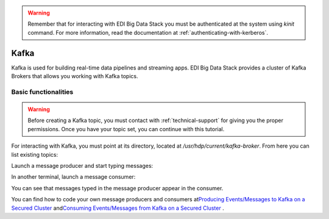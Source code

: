 .. warning::

  Remember that for interacting with EDI Big Data Stack you must be
  authenticated at the system using `kinit` command. For more information, read
  the documentation at :ref:`authenticating-with-kerberos`.

Kafka
=====

Kafka is used for building real-time data pipelines and streaming apps. EDI Big
Data Stack provides a cluster of Kafka Brokers that allows you working with
Kafka topics.

Basic functionalities
---------------------

.. warning::

  Before creating a Kafka topic, you must contact with :ref:`technical-support` for
  giving you the proper permissions. Once you have your topic set, you can
  continue with this tutorial.


For interacting with Kafka, you must point at its directory, located at
`/usr/hdp/current/kafka-broker`. From here you can list existing topics:

.. ifconfig:: releaselevel in ('dev')

  .. code-block:: console

    # cd /usr/hdp/current/kafka-broker
    # bin/kafka-topics.sh --list --zookeeper gauss.res.eng.it:2181,heidi.res.eng.it:2181,peter.res.eng.it:2181
    [...]
    <username>_yelp_business

.. ifconfig:: releaselevel in ('prod')

  .. code-block:: console

    # cd /usr/hdp/current/kafka-broker
    # bin/kafka-topics.sh --list --zookeeper <ZOOKEEPER_SERVERS>
    [...]
    <username>_yelp_business


Launch a message producer and start typing messages:

.. ifconfig:: releaselevel in ('dev')

  .. code-block:: console

    # bin/kafka-console-producer.sh --broker-list gauss.res.eng.it:6667 --security-protocol SASL_PLAINTEXT --topic <username>_test
    Hi!
    How are you?

.. ifconfig:: releaselevel in ('prod')

  .. code-block:: console

    # bin/kafka-console-producer.sh --broker-list <KAFKA_BROKERS> --security-protocol SASL_PLAINTEXT --topic <username>_test
    Hi!
    How are you?

In another terminal, launch a message consumer:

.. ifconfig:: releaselevel in ('dev')

  .. code-block:: console

    # bin/kafka-console-consumer.sh --bootstrap-server gauss.res.eng.it:6667 --security-protocol SASL_PLAINTEXT --topic <username>_test --from-beginning
    Hi!
    How are you?

.. ifconfig:: releaselevel in ('prod')

  .. code-block:: console

    # bin/kafka-console-consumer.sh --bootstrap-server <KAFKA_BROKERS> --security-protocol SASL_PLAINTEXT --topic <username>_test --from-beginning
    Hi!
    How are you?

You can see that messages typed in the message producer appear in the consumer.

.. todo::

  Replace gauss, heidi and peter by production servers

You can find how to code your own message producers and consumers at
`​Producing Events/Messages to Kafka on a Secured Cluster <https://docs.hortonworks.com/HDPDocuments/HDP2/HDP-2.6.4/bk_security/content/secure-kafka-produce-events.html>`_
and
`​Consuming Events/Messages from Kafka on a Secured Cluster <https://docs.hortonworks.com/HDPDocuments/HDP2/HDP-2.6.4/bk_security/content/secure-kafka-consume-events.html>`_
.
